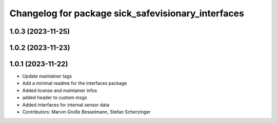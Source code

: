 ^^^^^^^^^^^^^^^^^^^^^^^^^^^^^^^^^^^^^^^^^^^^^^^^^^^
Changelog for package sick_safevisionary_interfaces
^^^^^^^^^^^^^^^^^^^^^^^^^^^^^^^^^^^^^^^^^^^^^^^^^^^

1.0.3 (2023-11-25)
------------------

1.0.2 (2023-11-23)
------------------

1.0.1 (2023-11-22)
------------------
* Update maintainer tags
* Add a minimal readme for the interfaces package
* Added license and maintainer infos
* added header to custom msgs
* Added interfaces for internal sensor data
* Contributors: Marvin Große Besselmann, Stefan Scherzinger
